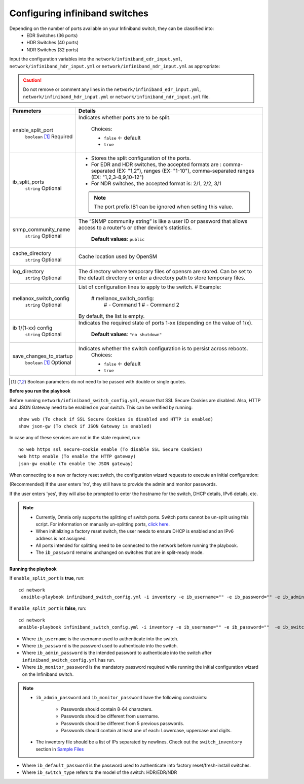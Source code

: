 Configuring infiniband switches
--------------------------------

Depending on the number of ports available on your Infiniband switch, they can be classified into:
    - EDR Switches (36 ports)
    - HDR Switches (40 ports)
    - NDR Switches (32 ports)

Input the configuration variables into the ``network/infiniband_edr_input.yml``, ``network/infiniband_hdr_input.yml`` or ``network/infiniband_ndr_input.yml`` as appropriate:

.. caution:: Do not remove or comment any lines in the ``network/infiniband_edr_input.yml``, ``network/infiniband_hdr_input.yml`` or ``network/infiniband_ndr_input.yml``  file.

+-------------------------+------------------------------------------------------------------------------------------------------------------------------------------------------------------------+
| Parameters              | Details                                                                                                                                                                |
+=========================+========================================================================================================================================================================+
| enable_split_port       | Indicates whether ports are to be split.                                                                                                                               |
|      ``boolean``  [1]_  |                                                                                                                                                                        |
|      Required           |      Choices:                                                                                                                                                          |
|                         |                                                                                                                                                                        |
|                         |      * ``false`` <- default                                                                                                                                            |
|                         |      * ``true``                                                                                                                                                        |
+-------------------------+------------------------------------------------------------------------------------------------------------------------------------------------------------------------+
| ib_split_ports          | * Stores the split configuration of the ports.                                                                                                                         |
|      ``string``         | * For EDR and HDR switches, the accepted formats are : comma-separated (EX: "1,2"), ranges (EX: "1-10"),   comma-separated ranges (EX: "1,2,3-8,9,10-12")              |
|      Optional           | * For NDR switches, the accepted format is: 2/1, 2/2, 3/1                                                                                                              |
|                         | .. note:: The port prefix IB1 can be ignored when setting this value.                                                                                                  |
+-------------------------+------------------------------------------------------------------------------------------------------------------------------------------------------------------------+
| snmp_community_name     | The “SNMP community string” is like a user ID or password that allows   access to a router's or other device's statistics.                                             |
|      ``string``         |                                                                                                                                                                        |
|      Optional           |      **Default values**: ``public``                                                                                                                                    |
+-------------------------+------------------------------------------------------------------------------------------------------------------------------------------------------------------------+
| cache_directory         | Cache location used by OpenSM                                                                                                                                          |
|      ``string``         |                                                                                                                                                                        |
|      Optional           |                                                                                                                                                                        |
+-------------------------+------------------------------------------------------------------------------------------------------------------------------------------------------------------------+
| log_directory           | The directory where temporary files of opensm are stored. Can be set to   the default directory or enter a directory path to store temporary files.                    |
|      ``string``         |                                                                                                                                                                        |
|      Optional           |                                                                                                                                                                        |
+-------------------------+------------------------------------------------------------------------------------------------------------------------------------------------------------------------+
| mellanox_switch_config  | List of configuration lines to apply to the switch.                                                                                                                    |
|      ``string``         | # Example:                                                                                                                                                             |
|      Optional           |    # mellanox_switch_config:                                                                                                                                           |
|                         |      # - Command 1                                                                                                                                                     |
|                         |      # - Command 2                                                                                                                                                     |
|                         | By default, the list is empty.                                                                                                                                         |
+-------------------------+------------------------------------------------------------------------------------------------------------------------------------------------------------------------+
| ib 1/(1-xx) config      | Indicates the required state of ports 1-xx (depending on the value of   1/x).                                                                                          |
|      ``string``         |                                                                                                                                                                        |
|      Optional           |      **Default values**: ``"no shutdown"``                                                                                                                             |
+-------------------------+------------------------------------------------------------------------------------------------------------------------------------------------------------------------+
| save_changes_to_startup | Indicates whether the switch configuration is to persist across   reboots.                                                                                             |
|      ``boolean`` [1]_   |      Choices:                                                                                                                                                          |
|      Optional           |                                                                                                                                                                        |
|                         |      * ``false`` <- default                                                                                                                                            |
|                         |      * ``true``                                                                                                                                                        |
+-------------------------+------------------------------------------------------------------------------------------------------------------------------------------------------------------------+

.. [1] Boolean parameters do not need to be passed with double or single quotes.

**Before you run the playbook**

Before running ``network/infiniband_switch_config.yml``, ensure that SSL Secure Cookies are disabled. Also, HTTP and JSON Gateway need to be enabled on your switch. This can be verified by running: ::

    show web (To check if SSL Secure Cookies is disabled and HTTP is enabled)
    show json-gw (To check if JSON Gateway is enabled)

In case any of these services are not in the state required, run: ::

    no web https ssl secure-cookie enable (To disable SSL Secure Cookies)
    web http enable (To enable the HTTP gateway)
    json-gw enable (To enable the JSON gateway)


When connecting to a new or factory reset switch, the configuration wizard requests to execute an initial configuration:

(Recommended) If the user enters 'no', they still have to provide the admin and monitor passwords.

If the user enters 'yes', they will also be prompted to enter the hostname for the switch, DHCP details, IPv6 details, etc.

.. note::
    * Currently, Omnia only supports the splitting of switch ports. Switch ports cannot be un-split using this script. For information on manually un-splitting ports, `click here <https://docs.nvidia.com/networking/display/mlnxosv3105000/infiniband+interface#src-111591326_InfiniBandInterface-UnsplittingaSplitPort>`_.

    * When initializing a factory reset switch, the user needs to ensure DHCP is enabled and an IPv6 address is not assigned.

    * All ports intended for splitting need to be connected to the network before running the playbook.

    * The ``ib_password`` remains unchanged on switches that are in split-ready mode.

**Running the playbook**

If ``enable_split_port`` is **true**, run::

   cd network
    ansible-playbook infiniband_switch_config.yml -i inventory -e ib_username="" -e ib_password="" -e ib_admin_password="" -e ib_monitor_password=""  -e ib_default_password="" -e ib_switch_type=""


If ``enable_split_port`` is **false**, run::

    cd network
    ansible-playbook infiniband_switch_config.yml -i inventory -e ib_username="" -e ib_password=""  -e ib_switch_type=""


* Where ``ib_username`` is the username used to authenticate into the switch.

* Where ``ib_password`` is the password used to authenticate into the switch.

* Where ``ib_admin_password`` is the intended password to authenticate into the switch after ``infiniband_switch_config.yml`` has run.

* Where ``ib_monitor_password`` is the mandatory password required while running the initial configuration wizard on the Infiniband switch.

.. note::

 * ``ib_admin_password`` and ``ib_monitor_password`` have the following constraints:

    * Passwords should contain 8-64 characters.

    * Passwords should be different from username.

    * Passwords should be different from 5 previous passwords.

    * Passwords should contain at least one of each: Lowercase, uppercase and digits.

 * The inventory file should be a list of IPs separated by newlines. Check out the ``switch_inventory`` section in `Sample Files <https://omnia-doc.readthedocs.io/en/latest/samplefiles.html>`_

* Where ``ib_default_password`` is the password used to authenticate into factory reset/fresh-install switches.

* Where ``ib_switch_type`` refers to the model of the switch: HDR/EDR/NDR

